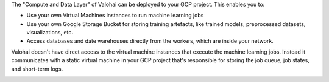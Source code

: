 The "Compute and Data Layer" of Valohai can be deployed to your GCP project. This enables you to:

* Use your own Virtual Machines instances to run machine learning jobs
* Use your own Google Storage Bucket for storing training artefacts, like trained models, preprocessed datasets, visualizations, etc.
* Access databases and date warehouses directly from the workers, which are inside your network.

Valohai doesn't have direct access to the virtual machine instances that execute the machine learning jobs. Instead it communicates with a static virtual machine in your GCP project that's responsible for storing the job queue, job states, and short-term logs.

.. image:: /_images/valohai_environment.png
    :width: 700
    :alt: Valohai Components
